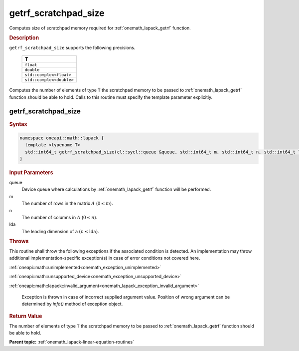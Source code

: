 .. SPDX-FileCopyrightText: 2019-2020 Intel Corporation
..
.. SPDX-License-Identifier: CC-BY-4.0

.. _onemath_lapack_getrf_scratchpad_size:

getrf_scratchpad_size
=====================

Computes size of scratchpad memory required for :ref:`onemath_lapack_getrf` function.

.. container:: section

   .. rubric:: Description

``getrf_scratchpad_size`` supports the following precisions.

     .. list-table:: 
        :header-rows: 1

        * -  T 
        * -  ``float`` 
        * -  ``double`` 
        * -  ``std::complex<float>`` 
        * -  ``std::complex<double>`` 

Computes the number of elements of type ``T`` the scratchpad memory to be passed to :ref:`onemath_lapack_getrf` function should be able to hold.
Calls to this routine must specify the template parameter explicitly.

getrf_scratchpad_size
---------------------

.. container:: section

   .. rubric:: Syntax

.. code-block:: cpp

    namespace oneapi::math::lapack {
      template <typename T>
      std::int64_t getrf_scratchpad_size(cl::sycl::queue &queue, std::int64_t m, std::int64_t n, std::int64_t lda) 
    }

.. container:: section

  .. rubric:: Input Parameters

queue
   Device queue where calculations by :ref:`onemath_lapack_getrf` function will be performed.

m
   The number of rows in the matrix :math:`A` (:math:`0 \le m`).

n
   The number of columns in :math:`A` (:math:`0 \le n`).

lda
   The leading dimension of ``a`` :math:`(n \le \text{lda})`.

.. container:: section

  .. rubric:: Throws

This routine shall throw the following exceptions if the associated condition is detected. An implementation may throw additional implementation-specific exception(s) in case of error conditions not covered here.

:ref:`oneapi::math::unimplemented<onemath_exception_unimplemented>`

:ref:`oneapi::math::unsupported_device<onemath_exception_unsupported_device>`

:ref:`oneapi::math::lapack::invalid_argument<onemath_lapack_exception_invalid_argument>`

    Exception is thrown in case of incorrect supplied argument value.
    Position of wrong argument can be determined by `info()` method of exception object.

.. container:: section

   .. rubric:: Return Value

The number of elements of type ``T`` the scratchpad memory to be passed to :ref:`onemath_lapack_getrf` function should be able to hold.

**Parent topic:** :ref:`onemath_lapack-linear-equation-routines`

